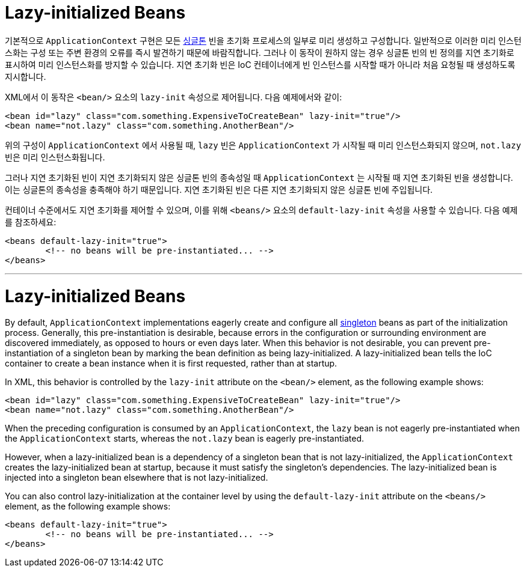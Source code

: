 [[beans-factory-lazy-init]]
= Lazy-initialized Beans

기본적으로 `ApplicationContext` 구현은 모든 xref:core/beans/factory-scopes.adoc#beans-factory-scopes-singleton[싱글톤] 빈을 초기화 프로세스의 일부로 미리 생성하고 구성합니다. 
일반적으로 이러한 미리 인스턴스화는 구성 또는 주변 환경의 오류를 즉시 발견하기 때문에 바람직합니다. 그러나 이 동작이 원하지 않는 경우 싱글톤 빈의 빈 정의를 지연 초기화로 표시하여 미리 인스턴스화를 방지할 수 있습니다. 
지연 초기화 빈은 IoC 컨테이너에게 빈 인스턴스를 시작할 때가 아니라 처음 요청될 때 생성하도록 지시합니다.

XML에서 이 동작은 `<bean/>` 요소의 `lazy-init` 속성으로 제어됩니다. 다음 예제에서와 같이:

[source,xml,indent=0,subs="verbatim,quotes"]
----
	<bean id="lazy" class="com.something.ExpensiveToCreateBean" lazy-init="true"/>
	<bean name="not.lazy" class="com.something.AnotherBean"/>
----

위의 구성이 `ApplicationContext` 에서 사용될 때, `lazy` 빈은 `ApplicationContext` 가 시작될 때 미리 인스턴스화되지 않으며, `not.lazy` 빈은 미리 인스턴스화됩니다.

그러나 지연 초기화된 빈이 지연 초기화되지 않은 싱글톤 빈의 종속성일 때 `ApplicationContext` 는 시작될 때 지연 초기화된 빈을 생성합니다.
이는 싱글톤의 종속성을 충족해야 하기 때문입니다. 지연 초기화된 빈은 다른 지연 초기화되지 않은 싱글톤 빈에 주입됩니다.

컨테이너 수준에서도 지연 초기화를 제어할 수 있으며, 이를 위해 `<beans/>` 요소의 `default-lazy-init` 속성을 사용할 수 있습니다. 
다음 예제를 참조하세요:

[source,xml,indent=0,subs="verbatim,quotes"]
----
	<beans default-lazy-init="true">
		<!-- no beans will be pre-instantiated... -->
	</beans>
----

---

[[beans-factory-lazy-init]]
= Lazy-initialized Beans

By default, `ApplicationContext` implementations eagerly create and configure all
xref:core/beans/factory-scopes.adoc#beans-factory-scopes-singleton[singleton] beans as part of the initialization
process. Generally, this pre-instantiation is desirable, because errors in the
configuration or surrounding environment are discovered immediately, as opposed to hours
or even days later. When this behavior is not desirable, you can prevent
pre-instantiation of a singleton bean by marking the bean definition as being
lazy-initialized. A lazy-initialized bean tells the IoC container to create a bean
instance when it is first requested, rather than at startup.

In XML, this behavior is controlled by the `lazy-init` attribute on the `<bean/>`
element, as the following example shows:

[source,xml,indent=0,subs="verbatim,quotes"]
----
	<bean id="lazy" class="com.something.ExpensiveToCreateBean" lazy-init="true"/>
	<bean name="not.lazy" class="com.something.AnotherBean"/>
----

When the preceding configuration is consumed by an `ApplicationContext`, the `lazy` bean
is not eagerly pre-instantiated when the `ApplicationContext` starts,
whereas the `not.lazy` bean is eagerly pre-instantiated.

However, when a lazy-initialized bean is a dependency of a singleton bean that is
not lazy-initialized, the `ApplicationContext` creates the lazy-initialized bean at
startup, because it must satisfy the singleton's dependencies. The lazy-initialized bean
is injected into a singleton bean elsewhere that is not lazy-initialized.

You can also control lazy-initialization at the container level by using the
`default-lazy-init` attribute on the `<beans/>` element, as the following example shows:

[source,xml,indent=0,subs="verbatim,quotes"]
----
	<beans default-lazy-init="true">
		<!-- no beans will be pre-instantiated... -->
	</beans>
----



